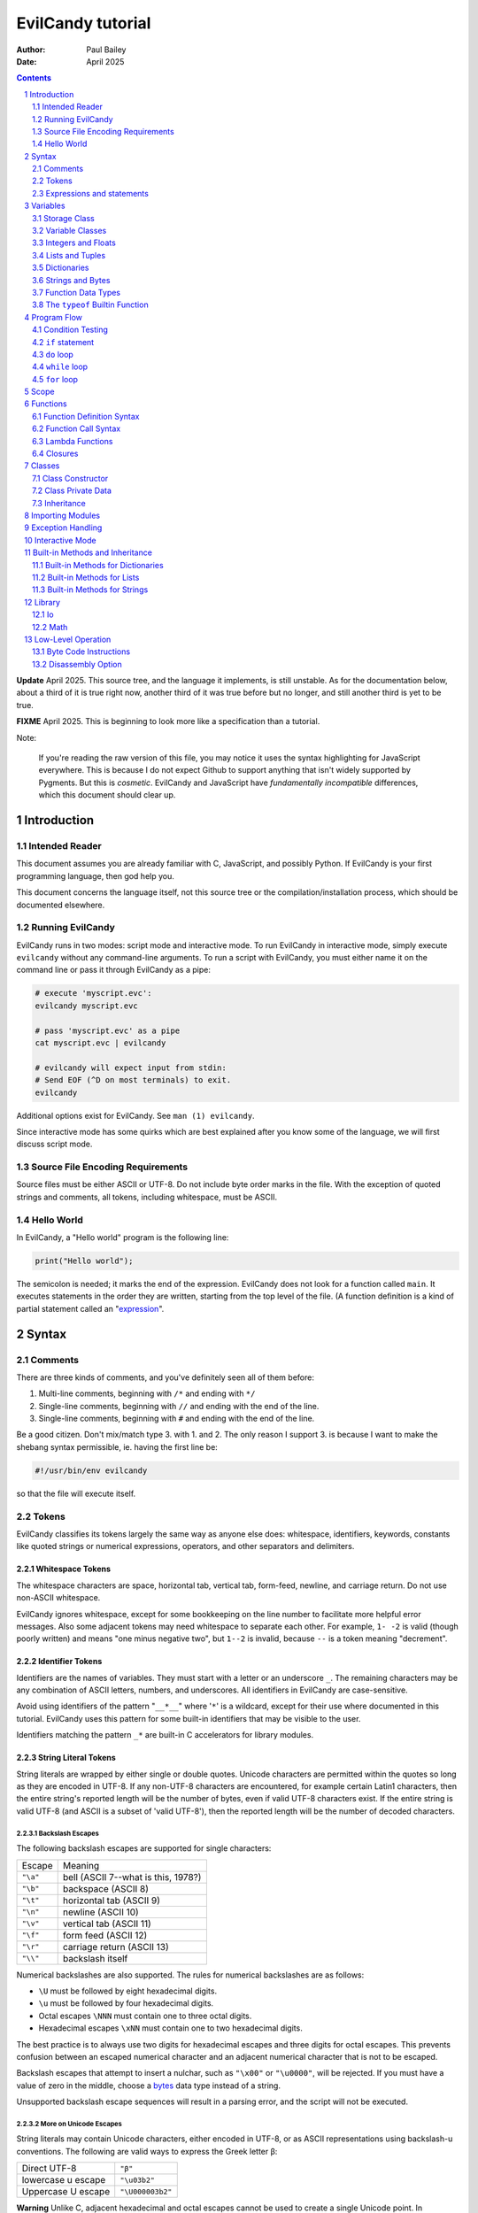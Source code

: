 ==================
EvilCandy tutorial
==================

:Author: Paul Bailey
:Date: April 2025

.. sectnum::

.. contents::
   :depth: 2

**Update** April 2025.  This source tree, and the language it implements,
is still unstable.  As for the documentation below, about a third of it
is true right now, another third of it was true before but no longer, and
still another third is yet to be true.

**FIXME** April 2025.  This is beginning to look more like a specification
than a tutorial.

Note:

        If you're reading the raw version of this file, you may notice
        it uses the syntax highlighting for JavaScript everywhere.
        This is because I do not expect Github to support anything that
        isn't widely supported by Pygments.  But this is *cosmetic*.
        EvilCandy and JavaScript have *fundamentally incompatible*
        differences, which this document should clear up.

Introduction
============

Intended Reader
---------------

This document assumes you are already familiar with C, JavaScript,
and possibly Python.  If EvilCandy is your first programming language,
then god help you.

This document concerns the language itself, not this source tree
or the compilation/installation process, which should be documented
elsewhere.

Running EvilCandy
-----------------

EvilCandy runs in two modes: script mode and interactive mode.
To run EvilCandy in interactive mode, simply execute ``evilcandy``
without any command-line arguments.  To run a script with EvilCandy,
you must either name it on the command line or pass it through
EvilCandy as a pipe:

.. code::

        # execute 'myscript.evc':
        evilcandy myscript.evc

        # pass 'myscript.evc' as a pipe
        cat myscript.evc | evilcandy

        # evilcandy will expect input from stdin:
        # Send EOF (^D on most terminals) to exit.
        evilcandy

Additional options exist for EvilCandy.  See ``man (1) evilcandy``.

Since interactive mode has some quirks which are best explained after
you know some of the language, we will first discuss script mode.

Source File Encoding Requirements
---------------------------------

Source files must be either ASCII or UTF-8.  Do not include byte order
marks in the file.  With the exception of quoted strings and comments,
all tokens, including whitespace, must be ASCII.

Hello World
-----------

In EvilCandy, a "Hello world" program is the following line:

.. code-block:: js

        print("Hello world");

The semicolon is needed; it marks the end of the expression.
EvilCandy does not look for a function called ``main``.
It executes statements in the order they are written,
starting from the top level of the file.  (A function definition
is a kind of partial statement called an
"`expression <Expressions and statements_>`_".

Syntax
======

Comments
--------

There are three kinds of comments, and you've definitely seen all of
them before:

1. Multi-line comments, beginning with ``/*`` and ending with ``*/``
2. Single-line comments, beginning with ``//`` and ending with the
   end of the line.
3. Single-line comments, beginning with ``#`` and ending with the
   end of the line.

Be a good citizen.  Don't mix/match type 3. with 1. and 2.  The only
reason I support 3. is because I want to make the shebang syntax
permissible, ie. having the first line be:

.. code-block:: bash

        #!/usr/bin/env evilcandy

so that the file will execute itself.

Tokens
------

EvilCandy classifies its tokens largely the same way as anyone else does:
whitespace, identifiers, keywords, constants like quoted strings or
numerical expressions, operators, and other separators and delimiters.

Whitespace Tokens
~~~~~~~~~~~~~~~~~

The whitespace characters are space, horizontal tab, vertical tab,
form-feed, newline, and carriage return.  Do not use non-ASCII whitespace.

EvilCandy ignores whitespace, except for some bookkeeping on the line
number to facilitate more helpful error messages.  Also some adjacent
tokens may need whitespace to separate each other.  For example, ``1- -2``
is valid (though poorly written) and means "one minus negative two",
but ``1--2`` is invalid, because ``--`` is a token meaning "decrement".

Identifier Tokens
~~~~~~~~~~~~~~~~~

Identifiers are the names of variables.  They must start with a letter
or an underscore ``_``.
The remaining characters may be any combination of ASCII letters, numbers,
and underscores.
All identifiers in EvilCandy are case-sensitive.

Avoid using identifiers of the pattern "``__*__``" where '``*``' is a
wildcard, except for their use where documented in this tutorial.
EvilCandy uses this pattern for some built-in identifiers that may be
visible to the user.

Identifiers matching the pattern ``_*`` are built-in C accelerators for
library modules.

String Literal Tokens
~~~~~~~~~~~~~~~~~~~~~

String literals are wrapped by either single or double quotes.
Unicode characters are permitted within the quotes so long as they
are encoded in UTF-8.  If any non-UTF-8 characters are encountered,
for example certain Latin1 characters, then the entire string's
reported length will be the number of bytes, even if valid UTF-8
characters exist.  If the entire string is valid UTF-8 (and ASCII
is a subset of 'valid UTF-8'), then the reported length will be the
number of decoded characters.

Backslash Escapes
`````````````````

The following backslash escapes are supported for single characters:

================ =====================================
Escape           Meaning
---------------- -------------------------------------
``"\a"``         bell (ASCII 7--what is this, 1978?)
``"\b"``         backspace (ASCII 8)
``"\t"``         horizontal tab (ASCII 9)
``"\n"``         newline (ASCII 10)
``"\v"``         vertical tab (ASCII 11)
``"\f"``         form feed (ASCII 12)
``"\r"``         carriage return (ASCII 13)
``"\\"``         backslash itself
================ =====================================

Numerical backslashes are also supported.  The rules for numerical
backslashes are as follows:

* ``\U`` must be followed by eight hexadecimal digits.
* ``\u`` must be followed by four hexadecimal digits.
* Octal escapes ``\NNN`` must contain one to three octal digits.
* Hexadecimal escapes ``\xNN`` must contain one to two hexadecimal digits.

The best practice is to always use two digits for hexadecimal escapes
and three digits for octal escapes.  This prevents confusion between
an escaped numerical character and an adjacent numerical character that
is not to be escaped.

Backslash escapes that attempt to insert a nulchar, such as ``"\x00"`` or
``"\u0000"``, will be rejected.  If you must have a value of zero in the
middle, choose a `bytes <Bytes Literals_>`_ data type instead of a string.

Unsupported backslash escape sequences will result in a parsing error,
and the script will not be executed.

More on Unicode Escapes
```````````````````````

String literals may contain Unicode characters, either encoded in
UTF-8, or as ASCII representations using backslash-u conventions.
The following are valid ways to express the Greek letter β:

================== ================
Direct UTF-8       ``"β"``
lowercase u escape ``"\u03b2"``
Uppercase U escape ``"\U000003b2"``
================== ================

**Warning** Unlike C, adjacent hexadecimal and octal escapes cannot be
used to create a single Unicode point. In ``"\xCE\xB2"`` or
``"\316\262"``, are equivalent to ``\u03b2``, but in EvilCandy
they are equivalent to ``\u00ce\u00b2``.

For the ``u`` and ``U`` escape, EvilCandy will encode the character as
UTF-8 internally.  Unicode values between U+0001 and U+10FFFF are
supported, except for invalid surrogate pairs from U+D800 to U+DFFF.

Quotation Escapes
`````````````````

If the string literal must contain the same quotation mark as the one
wrapping it, you may either backslash-escape it, or use the alternative
quote.  The following two lines will be interpreted exactly the same way:

.. code-block:: js

        "This is a \"string\""
        'This is a "string"'

String Literal Concatenation
````````````````````````````

Strings must begin and end on the same line.
If a string must wrap for the sake of readability,
write two string literals adjacent to each other.
The parser will interpret this as a single string token.
The following two examples are syntactically identical:

.. code-block:: javascript

        let s = "First line\n"  // first part of token
                "Second line";  // second part of token

.. code-block:: javascript

        let s = "First line\nSecond line";

Note:

        In EvilCandy's current implementation, this kind of concatenation
        is quicker than using the ``+`` operator, because it occurs while
        tokenizing the input.  The ``+`` operation, on the other hand,
        occurs at execution time, even when the l-value and r-value are
        expressed as literals.  This may change in the future.

Bytes Literals
~~~~~~~~~~~~~~

Bytes literals express the bytes data type (see `Strings and Bytes`_
below).  This is used for storing binary data in a octet sequence
whose values are within the range of 0 to 255.  Unlike with string
literals, bytes literals may contain a value of zero within.

Bytes literals are expressed with a letter ``b`` before the quotes.
As with string literals, they may be either single or double quotes.
Unlike strings, bytes literals must all be ASCII text.  To express
non-ASCII or unprintable values, use backslash escapes.  Do not
use Unicode escape sequences.  An example bytes literal:

.. code::

        b'a\xff\033\000b'

This expresses a byte array whose elements are, in order 97
(ASCII ``'a'``), 255 (``ff`` hex), 27 (``033`` octal), 0,
and 98 (ASCII ``'b'``).

Numerical Tokens
~~~~~~~~~~~~~~~~

EvilCandy interprets three kinds of numbers--integer, float, and complex.
See `Integers and Floats`_ how these are stored internally.

Literal expressions of these numbers follow the convention used by C,
except that you must not use numerical suffixes for integers or floats
Write ``12``, not ``12ul``; write ``12.0``, not ``12f``.  For complex
numbers, use only ``j`` or ``J`` as a numerical suffix for the imaginary
portion.  Do not use ``I``.  (Pretend like you're an engineer instead of
a computer scientist.)

The following table demonstrates various ways to express the number 12:

=========== ===========================
**integer expressions**
---------------------------------------
Decimal     ``12``
Hexadecimal ``0xC``
Octal       ``014`` [#]_
Binary      ``0b1100``
----------- ---------------------------
**float expressions**
---------------------------------------
Decimal     ``12.``, ``12.000``, *etc.*
Exponential ``12e1``, ``1.2e2``, *etc.*
----------- ---------------------------
**complex expressions**
---------------------------------------
Decimal     ``12 + 0j`` [#]_
Exponential ``12e1 + 0j``
=========== ===========================

Specific rules of numerical interpretation:
 * A prefix of '0x' or '0X' indicates a number in base 16 (hexadecimal),
   and it will be interpreted as an integer.
 * A prefix of '0b' or '0B' indicates a number in base 2 (binary),
   and it will be interpreted as an integer.
 * A number that has a period or an 'E' or 'e' at a position appropriate
   for an exponent indicates a base 10 float.
 * A number with an upper or lower-case ``j`` will be interpreted as an
   imaginary component of a complex number, whose value will be
   interpreted as a base 10 float [#]_.
 * A number beginning with a '0' otherwise indicates a base 8 (octal)
   number, and it will be interpreted as an integer.
 * The remaining valid numerical representations--those beginning with
   '1' through '9' and continuing with '0' through '9'--indicate a base 10
   (decimal) number, and they will be interpreted as an integer.

Note:

.. [#]
        The Python-style ``0o`` prefix for an octal number is not
        supported in this version.  It may be added in the future.

.. [#]
        There is no need to use decimals to "force" a complex number's
        components to be stored as floating-point values.  The 'j' suffix
        does that sufficiently enough

.. [#]
        Currently, there is no literal expression for a full real/complex
        value pair in a complex number.  An expression like ``1 + 1j``
        will actually be interpreted as two numbers: the integer 1 and
        the complex number (0 + 1j).  The addition will take place during
        runtime to convert the expression into a single complex number.
        Syntactically this is all the same thing, but speed improvements
        can be made in the future.

Keyword Tokens
~~~~~~~~~~~~~~

The following keywords are reserved for EvilCandy:

**Table 1**

============ ============ =============
Reserved Keywords
=======================================
``break``    ``continue`` ``catch``
``do``       ``else``     ``let``
``false``    ``finally``  ``for``
``function`` ``global``   ``has``
``if``       ``null``     ``return``
``this``     ``throw``    ``true``
``try``      ``while``
============ ============ =============

All keywords in EvilCandy are case-sensitive.  None are "soft"; you
cannot, for example, declare a variable named ``function``.  (Built-in
functions might be thought of as "soft keywords", however, since they
exist as global variables; local variables take precedence over global
variables.)

Operators
~~~~~~~~~

Besides *relational operators*, which will be discussed in `Program Flow`_,
EvilCandy uses the following operators:

**Table 2.**

+---------+-------------------------+
| Operator| Operation               |
+=========+=========================+
| *Binary Operators* A OPERATOR B   |
+---------+-------------------------+
| ``+``   | add, concatenation [#]_ |
+---------+-------------------------+
| ``-``   | subtract                |
+---------+-------------------------+
| ``*``   | multiply                |
+---------+-------------------------+
| ``/``   | divide                  |
+---------+-------------------------+
| ``%``   | modulo (remainder)      |
+---------+-------------------------+
| ``**``  | exponentiation          |
+---------+-------------------------+
| ``&&``  | logical AND             |
+---------+-------------------------+
| ``||``  | logical OR              |
+---------+-------------------------+
| ``&``   | bitwise AND [#]_        |
+---------+-------------------------+
| ``|``   | bitwise OR              |
+---------+-------------------------+
| ``<<``  | bitwise left shift      |
+---------+-------------------------+
| ``>>``  | bitwise right shift     |
+---------+-------------------------+
| ``^``   | bitwise XOR             |
+---------+-------------------------+
| *Unary Operators* (before operand)|
+---------+-------------------------+
| ``!``   | logical NOT             |
+---------+-------------------------+
| ``~``   | bitwise NOT             |
+---------+-------------------------+
| ``-``   | negate (multiply by -1) |
+---------+-------------------------+
| *Unary Operators* (after operand) |
+---------+-------------------------+
| ``++``  | Increment by one [#]_   |
+---------+-------------------------+
| ``--``  | Decrement by one        |
+---------+-------------------------+
| *Ternary Operators* [#]_          |
+---------+-------------------------+
| ``?``   |                         |
+---------+-------------------------+
| ``:``   |                         |
+---------+-------------------------+
| *Assignment Operators*            |
+---------+-------------------------+
| ``=``   | res = rval              |
+---------+-------------------------+
| ``+=``  | res = lval ``+`` rval   |
+---------+-------------------------+
| ``-=``  | res = lval ``-`` rval   |
+---------+-------------------------+
| ``*=``  | res = lval ``*`` rval   |
+---------+-------------------------+
| ``/=``  | res = lval ``/`` rval   |
+---------+-------------------------+
| ``%=``  | res = lval ``%`` rval   |
+---------+-------------------------+
| ``&=``  | res = lval ``&`` rval   |
+---------+-------------------------+
| ``|=``  | res = lval ``|`` rval   |
+---------+-------------------------+
| ``<<=`` | res = lval ``<<`` rval  |
+---------+-------------------------+
| ``>>=`` | res = lval ``>>`` rval  |
+---------+-------------------------+
| ``^=``  | res = lval ``^`` rval   |
+---------+-------------------------+

.. [#] For string and bytes data types, the plus operator concatenates
       the two strings.

.. [#] Except for the modulo operator, bitwise operators are valid when
       operating on integers, but not on floats.

.. [#] The "pre-" and "post-" of preincrement and postincrement are
       undefined for EvilCandy.  Currently increment and decrement
       operations must be their own expressions.

.. [#] The C-like ternary ``y ? a : b`` will evaluate to ``a`` if ``y``
       is true and ``b`` if ``y`` is false.  Currently, however, both
       ``a`` and ``b`` will be evaluated, so do not use this if there
       are side effects.

Expressions and statements
--------------------------

An *expression* is anything that can evaluated and assigned to a single
variable, such as ``1``, ``(1+x)/2``, ``my_function_result()``, and so on.

A *statement* may contain expressions.  Statements take two forms:

:single-line:   *stmt* ``;``
:block:         ``{`` *stmt* ``;`` *stmt* ``;`` ... ``}``

Blocks may be nested, thus each *stmt* above may be a block instead
of a single-line statement, in which case the semicolon is not required.
Braces can also be used to prevent `namespace clutter <Scope_>`_ when temporary
variables are needed.

Valid statements are:

Declaration
     ``let`` | ``global`` *identifier* [``=`` *expr*]
Assignment
     *identifier* | *expr* ``=`` *expr*
Expression [#]_
     *expr*
Program flow
     ``if (`` *expr* ``)`` *stmt* [``else`` *stmt*]
Program flow
     ``while (`` *expr* ``)`` *stmt*
Program flow
     ``do`` *stmt* ``while (`` *expr* ``)``
Program flow
     ``for (`` *stmt* ... ``)`` *stmt* [``else`` *stmt*]
Return
     ``return`` [*expr*]
Break
     ``break``
Continue
     ``continue``
Throw Exception
     ``throw`` *expr*
Handle Exception
     ``try`` *stmt*
     ``catch (`` *identifier* ``)`` *stmt*
     [``finally`` *stmt*]
Nothing
     *nothing* [#]_

.. === ======================== ===================================================
.. 1.  Declaration              ``let`` | ``global`` *identifier* [``=`` *expr*]
.. 2.  Assignment               *identifier* ``=`` *expr*
.. 3.  Expression [#]_          *expr*
.. 4.  Program flow             ``if (`` *expr* ``)`` *stmt* [``else`` *stmt*]
.. 5.  Program flow             ``while (`` *expr* ``)`` *stmt*
.. 6.  Program flow             ``do`` *stmt* ``while (`` *expr* ``)``
.. 7.  Program flow             ``for (`` *stmt* ... ``)`` *stmt* [``else`` *stmt*]
.. 8.  Return                   ``return`` [*expr*]
.. 9.  Break                    ``break``
.. 10. Continue                 ``continue``
.. 11. Throw Exception          ``throw`` *expr*
.. 12. Handle Exception         ``try`` *stmt*
..                              ``catch (`` *identifier* ``)`` *stmt*
..                              [``finally`` *stmt*]
.. 13. Nothing [#]_
.. === ======================== ===================================================

.. [#] *expr* has limitations when starting a statement, see below.

.. [#] ie. a line that's just a semicolon ``;`` or a block that's just ``{}``.

Expressions
~~~~~~~~~~~

Above, *expr* means "thing that can be evaluated and stored in a
single variable". Some examples:

* Combination of literals and identifiers:

.. code-block:: js

        (1 + 2) / x

* Function definition:

.. code-block:: js

        function() {
                do_something();
        }

* List definition:

.. code-block:: js

        [ "this", "is", "a", "list" ]

* Dictionary definition:

.. code-block:: js

        { 'a': 1, 'b': 2 }

With the single exception of a function call, expressions may not
have side effects.  A statement like ``item = arr[i++];`` is **not**
permitted.  Instead you must put the increment operation on a separate
line, like:

.. code-block:: js

        item = arr[i];
        i++;

The full statement ``i++;`` permitted because it is not regarded as an
expression. Intead, it's regarded as a convenient abbreviation for the
assignment statement: ``i = i + 1``.

Some expressions are not permitted at the beginning of a statement.
A dictionary literal will be interpreted as the start of a block statement
(and will very shortly result in a syntax error).  Expressions beginning
with an *identifier* may not start a statement unless they are function
calls.  Otherwise EvilCandy will assume they are assignments (``x = y;``)
or empty expressions (``x;``), and throw a SyntaxError if the statement
does not match these patterns.  Outside of interactive mode, it makes
little sense anyway to make a statement with only an expression, unless
it has side effects (such as function calls).

But, for the sake of interactive mode, you can work around this by
wrapping the expression in parentheses.  So while this won't work:

.. code-block:: js

        // will cause a SyntaxError
        x + 1;

this will:

.. code-block:: js

        // will work
        (x + 1);

When parentheses surround only one expression this way, it will not
evaluate to a tuple.  It also has the benefit of making clear that the
statement is an expression.  Although EvilCandy will allow a statement
like:

.. code-block:: js

        // bad style  :(
        function(arg) {
                do_something();
        }(my_arg);

the better way to express it is

.. code-block:: js

        // better style :)
        (function(arg) {
                do_something();
        })(my_arg);

In the former case, it is not as obvious that the anonymous function
is being invoked as an IIFE.

let and global statements
~~~~~~~~~~~~~~~~~~~~~~~~~

``let`` and ``global`` are used for declaring primary variables, but not
their elements.  In an expression like ``big.giant['mess'].of().stuff``,
the first element, ``big``, is the primary variable, ``giant`` is an
element belonging to ``big``, and the rest are descendents.  ``let`` and
``global`` are only used for ``big`` in this case.

You may state:

.. code-block:: js

        let x = a;      // permissible

but not:

.. code-block:: js

        let x.y = a;    // not permissible

Variables
=========

Storage Class
-------------

Abstracting away how it's truly implemented, there are three storage
classes for variables:

1. *automatic* variables, those stored in what can be thought of as
   a stack.  These are destroyed by garbage collection as soon as
   program flow leaves scope.
2. *closures*, which are created dynamically during the instantiation of
   a new function handle.  These will be explained in greater depth later
   on.
3. *global* variables, which are a part of the global symbol table, and
   are available to all functions, even outside of a script's execution
   (if, say, a script is loaded by another).

Declaring variables
~~~~~~~~~~~~~~~~~~~

The JavaScript ``var`` keyword does not exist in EvilCandy.

Global and automatic variables have a very simple declaration syntax:

* All automatic variables must be declared with the ``let`` keyword:

  .. code-block:: js

          let x;  // or "let x = some_expression;"

* All global variables must be declared with the ``global`` keyword:

  .. code-block:: js

          global x; // or "global x = some_expression;"

This is true *no matter where you are in the program flow*.  This is
important for a couple of reasons.  First, you do not want to declare
a global variable inside of a function or program flow statement
which may execute more than once, or you will get an error.  Second,
functions cannot access automatic variables at the file scope after
the functions' instantiations.

This merits special attention, because it is fundamentally different
from both JavaScript and Python.  **File-scope automatic variables
are not "global" to the functions within that file**.  Instead they
become Closures_, just as a parent function's local variables become
closures to a nested function.  Given the following code:

.. code-block:: js

        global a = 10;
        let b = 10;
        let myfunc = function() {
                a++;
                b++;
        };
        myfunc();
        myfunc();
        print('a:', a)
        print('b:', b));

The output will be:

.. code::

        a: 12
        b: 10

This is because ``b`` inside of ``myfunc`` is a *closure*, a variable
which was instantiated with a value of 10 when ``myfunc`` was created.
Any manipulation of ``b``, reading or writing, done by ``myfunc`` upon
later calls to it will be with the closure, not the outer variable.
*Full* access to automatic variables is only available to code at the
same function scope, where a script is thought of as a function itself.
(There's an additional block-level scope for program flow, but that does
not create closures from variables in the same function; this is
discussed in Scope_ below).

If a script needs its nested functions to access several script-level
variables normally, it can instead create a single file-scope dictionary,
for example ``let locals = { /*...*/ }``.  This works because dictionaries
are mutable objects (see `Dictionaries`_ below).  It has the added benefit
of clarity.  If you see ``locals.x`` instead of just ``x``, it's clearer
what's being manipulated.

If a script at any level tries to access a variable that has not yet been
declared, the global-variables will be searched, even if no ``global``
declaration has been made.  (Implementation-wise, global variables are
entries in a dictionary.)  This is because the parser cannot tell if a
symbol is expected to have been added by an imported script or not.  So
if the symbol truly does not exist, it will be a runtime error instead of
a load-time error.  To catch these mistakes sooner, at parsing time,
instead of later, global variables are generally to be avoided.  See
`Importing Modules`_ below how a source-tree of EvilCandy scripts can be
run from the top level without having to add global variables.

Implementation note:

   Automatic variables are not, in the low-level implementation,
   accessed by name.  Rather, they are accessed as offsets from a frame
   pointer, cooked into the pseudo-assembly instructions at parsing time.
   It means that automatic variables are technically much faster than
   global variables.  This speed advantage is mostly only useful with
   algorithmically intense pure functions which need to repeatedly
   manipulate local variables.

   On the other hand, most other kinds of data accesses will be to a
   variable's dictionary attributes, which has approximately the same
   speed as accessing global variables.  So the real reason to avoid
   unnecessary global variables at the file scope is not speed; it's
   just to prevent namespace clutter.

:TODO: niche topic, move these elsewhere

There are two instances where global variables can be quite useful:

1. Prevent cyclic importing of the same script.  When EvilCandy detects
   runaway recursion, it will not raise an exception.  Instead it will
   print a fatal-error message and abort.  This is a problem for complex
   projects where a top-level script may have to import an entire
   hierarchy of subordinate scripts.  Global variables can work around
   this roughly the way preprocessor macros can prevent C headers from
   recursively including themselves:

   .. code::

        $ cat definitions.evc   # some import named 'definitions.evc'

        if (!exists('MYPROJECT_DEFINITIONS_EVC')) {
                global MYPROJECT_DEFINITIONS_EVC;

                // The rest of the script here
        }
        // script returns 'null' by default

2. A work-around for an interactive-mode quirk, where the stack is
   cleared for every top-level statement.  This is considered a design
   flaw, so it may get fixed in a later versions of EvilCandy.

   .. code::

        $ ./evilcandy

        let a = 1;
        print(a);
        [EvilCandy] NameError Symbol a not found

        # need a to be global
        global a = 1;
        print(a);
        1

        # alternatively, wrap it all in a function or a block.
        {
                let a = 1;
                print(a);
        }
        1

Variable Classes
----------------

Besides storage class, variables also have their own properties,
attributes, behavior, etc., usually called "class", but which
I'll usually call "type" (a consequence of writing too much C).

The default class of variable is ``null``, whose type is "empty".
When declaring a variable without an initializer, it is set to this.
The table below lists the other main types.  More exist, but these
are the ones that can be initialized with a literal expression
or sequence of literal expressions.  Others require at least a
built-in function to create.

**Table 4**

========== ========================== =========
Type       Declaration Example        Mutable?
========== ========================== =========
integer    ``let x = 0;``             no
float      ``let x = 0.;``            no
list       ``lex x = [];``            yes
dictionary ``let x = {};``            yes
tuple      ``let x = ();`` [#]_       no
string     ``let x = "";``            no
bytes      ``let x = b"";``           no
function   ``let x = function() {;}`` no
========== ========================== =========

.. [#]
        When expressing a tuple literally, it may have two or more
        elements, or none.  Parentheses wrapped around exactly one
        element will cause the expression to evaluate to that element
        rather than a tuple.

*Mutable* and *immutable* are terms I am borrowing from Python.
I would prefer to use "pass-by-reference" or "pass-by-value",
but that would confuse anyone trying to develop the interpreter's C code,
since under the hood *everything* is pass-by-reference.
But at the script level, there are no
"pointers" in EvilCandy; there are only the *names* of variables (another
term I'm borrowing from Python).  When modifying an "immutable" variable
like an integer named, say, "x", it means that "x" will no longer point
at the old variable and will instead point at the new variable.

"Mutable" variables, on the other hand, are murkier.  A list could undergo
an operation that modifies itself, and thus all *names* pointing at it
will simultaneously have a variable that was modified under their feet.
But any assignment to a *name* will still replace the old handle with
the new one (unless, by chance, the *name* is merely getting assigned to
the same variable it is pointing at).

Since I can't think of a less confusing way to put it, I will
just demonstrate in code by example.

Immutable example (strings, integers, floats, bytes):

.. code-block:: js

        let a = 'hello';
        let b = a;
        b += ' world';  // will not affect a
        print(a);
        print(b);

The output will be:

.. code::

        hello
        hello world

Mutable example (dictionaries, lists):

.. code-block:: js

        let a = [0, 1, 2];
        let b = a;
        b[0] = 'not zero';  // will affect a too
        print(a);
        print(b);

The output will be:

.. code::

        ['not zero', 1, 2];
        ['not zero', 1, 2];

This mutability of lists and dictionaries is preferable in many cases
(for example, when multiple methods of the same instance need to
manipulate the same private data, a mutable closure is essential).
But there are ways to make shallow copies.

.. code-block:: js

        let d1 = { 'a': 1, 'b': 2 };
        let a1 = [ 'a', 'b', 'c' ];

        // use .copy() for dictionary or just slicing for list
        // to get a shallow copy of a1 and d1
        let d2 = d1.copy();
        let a2 = a1[:];

        // these will not affect d1 or a1
        d2.a = 'not 1';
        a2[0] = 'z';

All *names* in EvilCandy are dynamically typed.  That is, if you declare
``x`` to be an integer and later assign the value ``"some string"`` to
it, then it will now become a string.  This does not require you to
re-declare the variable; doing so will result in an error if it is in
scope.

Integers and Floats
-------------------

All integers are stored as *signed* 64-bit values.
The highest positive integer that can be processed by EvilCandy
is 9223372036854775807.  The lowest negative integer that can
be processed by EvilCandy is -9223372036854775808.

All floats are stored as IEEE-754 double-precision floating point
numbers.  The largest-magnitude finite value of a float in EvilCandy
is positive or negative 1.7976931348623157e+308.  The
smallest-magnitude non-zero value is 2.2250738585072014e-308.

The literal expression of integers and floats are discussed
in `Numerical Tokens`_.

When both integers and floats are used in calculations, the
result will always be float.

.. code::

        print(2 / 3);
        0
        print(2.0 / 3);
        0.66666666666666663

Lists and Tuples
----------------

Lists are rudimentary forms of numerical arrays.  These are not
efficient at managing large amounts of data.
Use bytes for that.  (There is also a "floats" data type in
development for manipulation of large arrays of numbers,
such as for DSP or statistics.)

Once created, lists may not be indexed outside of their bounds.
Lists have a built-in method ``.append`` that may be used to
grow the list.

Set an existing member of a list using the square-bracket notation:

.. code-block:: js

        x[3] = 2;

De-reference lists with the same kind of notation:

.. code-block:: js

        y = x[3];

In the above example, ``3`` may be a variable or more complex expression,
but it **must** evaluate to an integer.  It may not be floating point or
string.

Slices are also permitted, however the value will be another list, even
if the resulting size is one:

.. code-block:: js

        let x = [1, 2, 3];
        print(x[1]);
        print(x[1:2]);

will produce an output of:

.. code::

        2
        [2]

Declare a list containing multiple entries with commas between them,
like so:

.. code-block:: js

        let x = [1, 4, 2];

Do **not** place a comma after the last variable.

:TODO: Too strict? Neither Python nor JavaScript enforces this.

Lists are mutable.  In the example:

.. code-block:: js

        let x = [1, 3, 4];
        let y = x;
        y[0] = 0;

The last line will change the contents of ``x`` as well as ``y``.
However, slices create new lists, so if you prefer that ``y`` receive
a shallow copy of ``x``, you can do the following:

.. code-block:: js

        let x = [1, 2, 4];
        let y = x[:];
        y[0] = 0;

Setting ``y[0]`` in this way will not affect ``x``.

Tuples are the same as lists in every way but three:

1. Tuples expressions use parentheses instead of square brackets.
2. Tuples are immutable, while lists are not.
3. Tuples cannot be expressed literally with a single value, or the
   expression will be the value contained, not a tuple.  ``(1)``
   will evaluate to the integer 1, not a tuple containing 1 [#]_

.. [#]  I'm working on a built-in function that can create a tuple
        of any size.

Dictionaries
------------

A dictionary is referred to as an "object" in JavaScript.  There are
good reasons to keep that terminology, since EvilCandy's
JavaScript-like notation for dictionaries treats its members like class
attributes.  This is the data class for building up user-defined object
classes.  However, I chose the Python terminology, because calling one
object an "object" to distinguish it from other objects is just plain
confusing.

A dictionary is an associative array--an array where you may de-reference
it by enumeration instead of by index number.

Dictionary Literals
~~~~~~~~~~~~~~~~~~~

A dictionary may be declared in an initializer using syntax of the form::

        {
                KEY_1: VALUE_1,
                KEY_2: VALUE_2,
                ...
                KEY_n: VALUE_n
        }

as in the example:

.. code-block:: js

        let x = {
                thing: 1,
                foo: function () { bar(); }
        };

Note the lack of a comma between the last attribute and the closing
brace.  Unlike with most JavaScript interpreters, this is strictly
enforced with EvilCandy.

A **key** may be either an identifier token or quoted text.  This could be
useful if you want keys that have non-ASCII characters or characters
that violate the rules of identifier tokens [#]_:

.. code-block:: js

        let mydict = {
                pi:  3.14159,
                '✓': 'checkmark'
        };

Take care to be consistent how Unicode combinations are entered,
or you may unwittingly use the wrong key later when trying to
retrieve the value.
An explanation of the normalization issue can be found at Unicode's
website `here <https://unicode.org/reports/tr15/>`_.)
Currently EvilCandy does not perform NFKC normalization on Unicode
characters.
Bytes expressions are not allowed for dictionary keys.

.. [#]
        Currently keys may not be bytes objects, but that may change
        in the future.

A **value** may be any data type the user has access to.  Since these
could be functions, dictionaries are useful for object-oriented
programming (see Classes_ below).

While expressing dictionary literals, its values and keys need
not be literals; they may be computed in runtime instead.  However,
the computed keys must be in square brackets, and they must evaluate
to a string data type:

.. code-block:: js

        let key = 'a';
        let value = 1;

        let dict1 = { key: value };
        let dict2 = { [key]: value };

        print('dict1: ', dict1);
        print('dict2: ', dict2);

will output

.. code-block::

        dict1: {'key': 1}
        dict2: {'a': 1}

Note:

        Although this makes it possible to runtime-generate keys, for
        example you could express an entry as ``[k1+k2]: val``, this may
        adversely affect performance, due to the increased frequency of
        newly-created strings being used for dictionary lookups.  Since
        strings are immutable, their hash is calculated at most one time
        during their lifetime; this greatly speeds up future lookups.


Adding Dictionary Attributes
~~~~~~~~~~~~~~~~~~~~~~~~~~~~

A dictionary may be assigned an empty associative array (``{}``),
and have its attributes added later.  Unlike with lists, you do not
need a special "append" callback:

.. code-block:: js

        let x = {};

        // 'thing' does not exist yet; this will create it
        x['thing'] = 1;

        // 'thing' uses valid identifier syntax, so you may also use dot notation.
        x.thing = 2;

The associative-array notation requires the attribute key to be written
as either a quoted string (``'thing'`` in the example above),
or as a variable which evaluates to a string, like so:

.. code-block:: js

        let key = 'thing';
        x[key] = 1;

Either way, if the key's characters adhere to the rules of an identifier
token, it may still be de-referenced using dot notation.

.. code-block:: js

        x['thing'] = 1;
        // this works because 'thing' is a valid identifier name
        let y = x.thing;

Getting Dictionary Attributes
~~~~~~~~~~~~~~~~~~~~~~~~~~~~~

A dictionary may be de-referenced using the same kind of notation
used for setting attributes: dot notation and associative-array
notation.

.. code-block:: js

        let a = x.thing;
        let b = x["thing"];

Unlike with setting a dictionary's entries, you may not read
an entry unless it already exists.

.. code-block:: js

        let a = { 'a': 1 };
        let x = a.a;    // vailid
        let y = a.b;    // invalid! You will receive an error.

To be sure a dictionary has an entry before accessing it,
use the ``has`` keyword.

.. code-block:: js

        let y;
        if (a has 'b') {
                y = a.b;
        } else {
                // do some error handling
                ;
        }

But as noted `elsewhere <has_keyword_>`_, there are more efficient ways to
do this than using ``has``.

Dictionary Insertion Order
~~~~~~~~~~~~~~~~~~~~~~~~~~

Dictionary insertion order is not preserved, nor may its contents be
accessed with numerical subscripts.  When iterating over the members
of a dictionary, however, the iteration will be in alphabetical order
of its keys.

Dictionary Union Operator
~~~~~~~~~~~~~~~~~~~~~~~~~

The pipe character ``|`` acts as a union operator when its left and
right values are both dictionaries.  In the case of

.. code:: js

        c = a | b;

``c`` will be set to a dictionary that has all of ``a``'s contents as
well as ``b``.  If there are any matching keys between the two, the
right-hand side will take precedence.  `Inheritance`_ might look like:

.. code:: js

        let new_obj = base_1() | base_2() | {
                /* ...new or overriding values... */
        };

where ``base_x()`` are base-class constructors which return dictionaries
for  ``new_obj`` to inherit, and the dictionary on the right contains
either additional values or overriding values which are specific for the
newly created.  This does not perform any in-place manipulation; the
dictionaries in the union loop will not be affected, except for the
result, ``new_obj`` [#]_.

This is also useful for selectively overriding default parameters (see
the ``makebox`` example in `Function Definition Syntax`_ below).

.. [#]

        As an implementation note, there is a slight speed advantage to
        an in-place operation, but it is far *too* slight to justify
        itself compared to the cleanliness and consistency of treating
        all binary operators in the same way for every type.

Strings and Bytes
-----------------

In EvilCandy a string is a sequence of text.  Internally, they are
nulchar-terminated C strings with additional metadata.  They can be
represented by string literals (see `String Literal Tokens`_ above).

Bytes are binary data arrays whose values are unsigned, in the range
0 to 255.

Strings are intended to be thought of in a more abstract sense than
bytes.  When iterated over or accessed by subscript, bytes return an
integer and strings return a single-character string.

.. code-block:: js

        let mybytes  = b'hello';
        let mystring = 'hello';
        print(mybytes[0]);
        print(mybytes[0:1]);
        print(mystring[0]);

will output:

.. code-block:: js

        104
        b'h'
        h

Bytes and strings are both immutable.  You may read a subscript but you
may not assign a subscript.

Function Data Types
-------------------

A function executes code and returns either a value or an empty variable.

In EvilCandy, **all functions are anonymous**.
The familiar JavaScript notation:

.. code-block:: js

        function foo() {...

is **not** permitted.  Instead declare a function by assigning it
to a variable:

.. code-block:: js

        let foo = function() {...

(More on this `later <Functions_>`_ when I get into the weeds of
IIFE's, lambdas, closures, and the like...)

The ``typeof`` Builtin Function
-------------------------------

A variable can have its type checked using the builtin ``typeof``
function.  This returns a value type string.  Depending on the
type, it will be one of the following:

**Table 5**

========== =======================
Type       ``typeof`` Return value
========== =======================
bytes      "bytes"
dictionary "dictionary"
float      "float"
function   "function"
integer    "integer"
list       "list"
null       "empty"
string     "string"
tuple      "tuple"
========== =======================

Program Flow
============

In this section, *condition* refers to a boolean truth expression.
Since program flow requires this, let's start there...

Condition Testing
-----------------

*condition* is evaluated in one of two ways:

1. Comparison between two objects

   *expr* OPERATOR *expr*

2. Comparison using the ternary operators

   *expr* ``?`` *expr* ``:`` *expr*

3. Testing a single object for truthiness:

   *expr*


Condition testing may be expanded with boolean operators
already mentioned (``&&``, ``||``, etc.).  The final result
will be either ``true`` or ``false``.

Comparison between two objects
~~~~~~~~~~~~~~~~~~~~~~~~~~~~~~

Comparisons have two expressions with a relational
operator between them.  The relational operators are:

**Table 6**

======== ========================
Operator Meaning
======== ========================
==       Equals
!=       Not equal to
<=       Less than or equal to
>=       Greater than or equal to
<        Less than
>        Greater than
``has``  Contains as an element
======== ========================

If the two values are an integer and a float (in either order), then
the integer's floating point conversion will be used for the comparison.
In all other occasions where the left and right values are **different
types**, the result will be a string comparison of their type names.

.. _has_keyword:

The **has** keyword is a special kind of binary operator.  The expression
``a has b`` is true if ``b`` is an element contained by ``a`` [#]_.
This keyword is for stored element only, not built-in attributes or
properties of the class.
``'abc' has 'ab'`` will be true but ``'abc' has 'rstrip'`` will be false.
This can be used to prevent exceptions before dereferencing a dictionary
in case the key is not found.

.. code-block:: js

        if (arg has 'sep')
                sep = arg.sep;
        else
                sep = my_default_sep;


However, there are far more efficient ways of doing this rather than
using ``has``.  In cases of keyword-argument unpacking, use a dictionary
union operator ``|`` to let users overrule a dictionary of defaults whose
keys are certain to exist.  In cases where a key is considered
non-optional or a missing key is considered an error, wrap the code in a
``try``/``catch`` statement, so that the slow path occurs only when a
dictionary's key is missing, and the normal path wastes no time with
checking.

Do not compare one object to ``true`` or ``false`` directly.  Instead,
use the single-object method.

.. [#]

        I would have used Python's ``in`` keyword, which is just the
        same thing but with the object and subject swapped, but that
        would encourage users to use the wrong format for ``for`` loops
        and then get frustrated with the syntax errors.

Testing a single object for truthiness
~~~~~~~~~~~~~~~~~~~~~~~~~~~~~~~~~~~~~~

Boolean expressions ``true`` and ``false`` are actually integer types.
They are aliases for 1 and 0, respectively.  They were intended for
convenient assignments and return values, not for comparisons.  The
expressions ``(null == false)`` and ``(null == true)`` *both* evaluate
to ``false``!  So instead of ``if (my_variable == true)`` you should
just use ``if (my_variable)``, which means "does this expression evaluate
to 'true'?".

The following conditions result in a variable evaluating to *true*:

:FIXME: This table is what it **should** be, I need to update code (see `to-do <./to-do.txt>`_)

**Table 7**

============ ==================================================
Type         Condition
============ ==================================================
empty (null) false always
integer      true if != 0
float        true if != 0.0
list         true if its size is greater than zero
bytes        true if its size is greater than zero
tuple        true if its size is greater than zero
dictionary   true if it has at least one entry
string       true if not the empty "" string
function     true always
============ ==================================================

``if`` statement
----------------

An ``if`` statement follows the syntax::

        if (CONDITION)
                STATEMENT

If *statement* is multi-line, it must be surrounded by braces.

If condition is true, *statement* will be executed, otherwise it will
be skipped.

``if`` ... ``else if`` ... ``else`` chain
~~~~~~~~~~~~~~~~~~~~~~~~~~~~~~~~~~~~~~~~~

The ``if`` statement may continue likewise::

        if ( CONDITION_1 )
                STATEMENT_1
        else if ( CONDITION_2 )
                STATEMENT_2
        ...
        else
                STATEMENT_N

This is analogous to the ``switch`` statement in C and JS (but which is
not supported here).

``do`` loop
-----------

The ``do`` loop takes the form::

        do
              STATEMENT
        while ( CONDITION );

*statement* is executed the first time always, but successive executions
depend on *statement*.

``while`` loop
--------------

The ``while`` loop takes the form::

        while ( CONDITION )
                STATEMENT

``for`` loop
------------

There are two kinds of ``for`` loops.

C-Style ``for`` loop
~~~~~~~~~~~~~~~~~~~~

The statement::

        for ( STATEMENT_1; CONDITION; STATEMENT_2 )
                STATEMENT_3

is equivalent to::

        STATEMENT_1
        while ( CONDITION ) {
                STATEMENT_3
                STATEMENT_2
        }

The iteration step (the *statement_2* part of the ``for`` loop header)
is one of only two cases where a single-line expression does not end in a
semicolon; the other is with EvilCandy's notation for tiny lambdas.

You may declare the iterator in *statement_1* with ``let``, e.g.:

.. code-block:: js

        for (let i=0; i < n; i++) {...

in which case ``i`` will be visible inside the loop but not outside of
it.  However, this only works if ``i`` has not been declared yet in the
outer scope, or you will get a multiple-declaration error.  (See Scope_.)

**This is highly deprecated.** It's great for a low-level language like
C, but not so great for a high-level language like EvilCandy.  Use the
method discussed below instead.

EvilCandy-Preferred ``for`` loop
~~~~~~~~~~~~~~~~~~~~~~~~~~~~~~~~

The statement::

        for ( NEEDLE, HAYSTACK )
                STATEMENT

is equivalent to Python's

.. code-block:: python

        for NEEDLE in HAYSTACK:
                STATEMENT

*needle* must be a single-token identifier, declaring a new local
variable which will only be visible within the scope of the for loop.
This is (currently) the only occasion outside of a function definition
where an automatic variable may be declared without the ``let`` statement.

*haystack* is an iterable object, and for each iteration of the loop,
*needle* will be set to a different member of *haystack*, in order.
If *haystack* is a dictionary (and therefore not sequential), then
*needle* will be set to each member of its keys rather than its values.
Since the insertion order is not preserved for dictionaries, the order of
iteration will be alphabetical instead.

In EvilCandy, a trivial example may be the following, which prints
all the keys and values in some dictionary ``mydict``:

.. code-block:: js

        for (key, mydict) {
                print('key:', key);
                print('val:' mydict[key]);
        }

If you need to iterate over a sequence of numbers, you can use the
``range()`` built-in function to create an object which will iterate for
you.  This is based on Python's range object.  As with Python, a
``range`` object is highly compact; its members are not stored in memory,
but rather they are retrieved algorithmically upon request; considering
that only three parameters (start, stop, and step) constitute all the
necessary computation, this is actually faster in EvilCandy than its C-style for loop.
The built-in ``range()`` function takes 1 to three arguments, all integers.
The prototype is:

.. code::

        // when start and step are not provided as arguments,
        // the defaults are start=0 and step=1
        range(STOP);
        range(START, STOP);
        range(START, STOP, STEP);

For those who prefer the JavaScript-like ``.foreach`` object methods,
these exist too, but they have the overhead of frame swapping, and should
not be used in algorithmically intense scenarios.

``for`` - ``else`` combination
~~~~~~~~~~~~~~~~~~~~~~~~~~~~~~

Warning! Deprecated!

        'else' will be replaced by a different keyword

        Even though I dislike keyword bloat, repurposing 'else' here is
        poorly suited to EvilCandy's JS-like notation, where someone's sloppy
        neglect of braces can give rise to misleading indentation.  Consider
        something like "for...if...else".  If braces were not used, the
        'else' is the response to 'if', no matter how it was indented.
        Even more misleading is "if...for...else".

        So I will probably replace it with 'otherwise', 'orelse', or just
        'orlse', as in 'there better be no bugs in this code, orlse...'

EvilCandy's ``for`` loop has an optional following ``else`` statement,
another imitation of Python.  In the following example (cribbed and adapted
straight from an algorithm in the python.org `documentation
<https://docs.python.org/3.12/tutorial/controlflow.html#for-statements>`_):

.. code-block:: js

        // Print prime numbers from 2 to 10
        for (let n = 2; n < 10; n++) {
                for (let x = 2; x < n; x++) {
                        if ((n % x) == 0)
                                break;
                } else {
                        print(n);
                }
        }

the ``break`` statement escapes completely from the inner ``for`` loop;
but if the loop continues to iterate until failure of the ``x < n`` test,
the statement in the ``else`` block will be executed.

Scope
=====

I have already mentioned global variables, and function- and file-scope
automatic variables.  If a statement is in its block form, ie. it is
surrounded by braces ``{`` and ``}``, or if it is inside a program flow
statement like a ``for`` loop, any automatic variables declared in that
scope will be visible only until program flow leaves that scope.  The
code in these blocks still have full access to their functions' local
variables also in scope--they have not become closures--so these new
variable declarations must still not violate the namespace.

In the following example, ``x`` is only visible inside the ``if`` statement.

.. code-block:: js

        let thing = function(a, b) {
                if (b) {
                        let x = b;
                        ...
                }

                // THIS WON'T WORK!!
                let a = x;  // x no longer exists
                ...

However, automatic variables **may** supersede global variables with the
same name.  The following code is valid:

.. code-block:: js

        // at the global level
        global a = 1;

        let thing = function(b) {
                if (b) {
                        // local a takes precedence over global a
                        let a = 2;
                        ...
                } else {
                        // local a left scope and may be re-declared
                        let a = 3;
                        ...

But the following will not work, because the second declaration of ``a``
occurs while the first declaration--an automatic variable in the same
function--is still in scope:

.. code-block:: js

        let thing = function(b) {
                let a = 1;
                if (b) {
                        // THIS WON'T WORK
                        let a = 2; // local a still in scope
                        ...

Functions
=========

Function Definition Syntax
--------------------------

Function definitions take the form::

        function(ARGS)
                STATEMENT

**Statement** should be a block statement (ie. have braces) even if it's a
single-line expression (it's just good practice), but EvilCandy does not
enforce that.  **Args** is a group of identifiers, delimited by commas,
which will be used to identify the caller's parameters.

Unlike JavaScript, EvilCandy enforces mandatory argument passing, and
will throw an ArgumentError exception if too many or too few arguments
are passed.  However, there are a couple of exceptions:

A function prototype may contain a 'starred' argument on the right:

.. code-block:: js

        let foo = function(a, b, *c) { ...

``foo`` is, in this example, a *variadic* function.  Here ``a`` and ``b``
are mandatory arguments.  ``c`` will be a list (whose size may be zero),
containing any additional arguments the caller passed beyond ``a`` and
``b``.

A function prototype may contain a 'double-starred' argument on the
right:

.. code-block:: js

        let foo = function(a, b, **kw) { ...

In this example, the caller again must explicitly pass arguments for
``a`` and ``b``, but it may also pass keyword arguments, which will then
be put into the dictionary ``kw``.  If no keywords were provided, ``kw``
will be an empty dictionary.

.. note::

        This might change, since it's more efficient to pass 'null'
        to functions if no keywords or surplus arguments were passed.

Arguments must be defined in the following order, left to right:

#. Mandatory arguments
#. Argument for variadic functions
#. Keyword arguments

As a more full example, EvilCandy's ``print`` function would have
the following prototype (except that it's actually a built-in C function):

.. code-block:: js

        global print = function(*args, **kw) { ...

Since EvilCandy will throw an exception when de-referencing a dictionary
with keys that do not exist, safely unpacking the keyword arguments can
take a couple of forms:

1. The clunky way:

   .. code-block:: js

        let makebox = function(size, height, **kw) {
                let outline = false;
                let fill    = false;
                if (kw has 'outline')
                        outline = kw.outline;
                if (kw has 'fill')
                        fill = kw.fill;
                /* ...the rest of the function... */

2. The elegant way:

   .. code-block:: js

        let makebox = function(size, height, **kw) {
                let opts = {
                        /* default opts */
                        'outline': false,
                        'fill':    false,
                } | kw;
                /*
                 * Now we *know* that opts has outline and fill, which
                 * are either the defaults or overwritten by kw.
                 */
                /* ...the rest of the function... */

Although dictionaries are mutable, the union operator ``|`` does not
actually affect the literal expression in the second example.  Instead
it assigns a third dictionary to ``opts``, letting the intermediate
"default" dictionary go out of scope by the completion of the statement.
This--compared to an in-place operator--is not as inefficient as it may
seem, and it causes fewer bugs.  Overall, it is quicker than the first
example unless there are just one or two keyword arguments.

Function Call Syntax
--------------------

Functions are called with the same order of arguments as the prototypes.
For variadic functions, however, the additional arguments are passed in the same
fashion as the mandatory arguments; you do not need to put them in a list.
Using the ``foo = function(a, b, *c)`` example above, you could call
``foo`` like this:

.. code-block:: js

        foo(arg1, arg2, arg3, arg4, arg5, arg6);

``arg1`` and ``arg2`` will map to ``a`` and ``b`` respectively, while the
remaining arguments will be put into a list (``arg3`` being at subscript
zero) which will map to ``c``.

All keyword arguments must be expressed to the right of any non-keyword
arguments, but they may themselves be in any order.  They take a
"KEY = VALUE" form. Given the ``makebox`` example above, you could call
it like this:

.. code-block:: js

        makebox(my_size, my_height, outline=true);

.. note::

        Using an asterisk in function-call syntax to unload an array
        onto the stack for argument passing is not yet supported, but
        I intend to add that in the future.

Lambda Functions
----------------

Normal function notation may be used for lambda functions, but if you
want to be cute and brief, special notation exists to make small lambdas
even smaller, most easily shown by example:

.. code-block:: js

    let multer = function(n) {
            return ``(x) x * n``;
    };

This is equivalent to:

.. code-block:: js

    let multer = function(n) {
            return function(x) { return x * n; };
    };

(Note: the out-of-scope use of ``n`` is explained in Closures_ below).

In both examples, the return value is technically a lambda function.
But for our purposes, *lambda notation* refers to the former case,
where the double back-quote tokens (``````) provide syntactic sugar
for a very small function.  The general form is::

        `` ( ARGS ) EXPR ``

where *expr* is only an evaluation, not a full statement.  It does not
end with a semicolon.  If a lambda requires a more complex statement,
you must add back in the braces and ``return`` statement...in which case
you are better off using the regular function notation; the `````` token
is hard to spot over more than one line.

Lambdas are useful in the way they create new functions, for example [#]_:

.. code-block:: js

        let multer = function(n) {
                return ``(x) x * n``;
        };

        let doubler = multer(2);
        let tripler = multer(3);

        let a = doubler(11);
        let b = tripler(11);

        print(a);
        print(b);

will print the following output::

        22
        33

In this example, ``multer`` was used to create a function that multiplies
its input by a value determined at the time of its instantiation.

.. [#]
        This example was adapted from
        `<https://www.w3schools.com/python/python_lambda.asp>`_

It should be noted that lambda notation is merely syntactic sugar designed
to remove visual clutter from the code.  It has no performance benefit over
normal function notation.

Closures
--------

In the previous section `Lambda Functions`_, the lambda function used
a variable ``n`` that was in its parent function scope.  This variable
will now persist until the return value (``doubler`` or ``tripler``
in the example) is deleted.  This is known as a *closure*.  Because
it is evaluated at the time of the function's creation, it can be
unique for each instantiation (note that ``doubler`` and ``tripler``
maintain their own values of ``n``).

To declare a closure, simply reference a variable in an
ancestor function's scope, as in the ``multer`` example:

.. code-block:: js

        let multer = function(n) {
                return ``(x) x * n``;
        };

Note, however, that this only pertains to automatic variables.  If the
variable is global, then a closure will not be created.  In the example:

.. code-block:: js

        global n = some_value;
        let foo = function() {
                bar(n);
        };

Since ``n`` is global, a closure will not be created, and ``foo`` will
not have unique access to its own instantiation of ``n``.

Classes
=======

EvilCandy has no explicit syntax for creating user-defined classes.
But like JavaScript, it doesn't need to.  Part of my motivation for
imitating JavaScript in the first place is the beautiful elegance [#]_
with which JavaScript allows you to use
dictionaries, closures, and lambdas to invent an object class without
actually requiring a syntax dedicated to creating classes.  JavaScript's
"class" notation is superfluous, and seems to mollycoddle programmers
whose minds are locked into whatever paradigm their previous programming
language taught them.

.. [#]
        I do not extend that compliment to the unreadable and frankly
        ugly conventions of JavaScript programming style.
        Its name is ``i``, not ``ThisVariableIsAnIteratorInAForLoop``!

But it comes with quirks, including some under-the-hood kluging to
make sure ``this`` refers to the correct object, as we'll see shortly.

Class Constructor
-----------------

A typical class constructor is a function returning a dictionary.

.. code-block:: js

        let TokenState = function(file) {
                return {
                        'file': file,
                        'toks': [],
                        'add': function(t) {
                                /*
                                 * along with code that
                                 * verifies t of course...
                                 */
                                this.toks.append(t);
                        }
                };
        };

Given this example, it may be useful for a string representation
for token names.

.. code-block:: js

        /* ...inside the return dictionary... */
        'names': { 'NUMBER', 'NAME', 'DELIMITER' },
        'getname': function(t) {
                if (t.type >= length(this.names))
                        throw (TypeError, 'Invalid token');
                return this.names[t.type];
        }

Class Private Data
------------------

In the above example, ``names`` is exposed to calling code, which
may not be the class's intention.  A closure can be used to prevent
users from changing ``names``.

.. code-block:: js

        let TokenState = function(file) {
                let names = { 'NUMBER', 'NAME', 'DELIMITER' },
                return {
                        ...
                        'getname': function(t) {
                                ...
                                return names[t.type];
                        }
                };
        };

Be careful, however, with closures.  The following will **not** work
as intended:

.. code-block:: js

       let status = 0; // zero meaning no errors
       return {
                'getname': function(t) {
                        if (t.type >= length(names)) {
                                status = 1;
                                throw (TypeError, 'Invalid token');
                        }
                        ...
                },

                /* Wrong!! This will always return 0! */
                'getstatus': function() { return status; }
                ...
        }

If any immutable types are intended to be manipulated by multiple
functions in the same instantiation, use a mutable object, such as
a list or dictionary, even if it is for just a single datum.
(Lists are faster, but dictionaries are easier to program with.)

.. code-block:: js

        let priv = {
                'status': 0,
                /*
                 * technically not necessary to put names here,
                 * since it is also mutable (and probably being
                 * treated as constant), but let's be consistent.
                 */
                'names': { 'NUMBER', 'NAME', 'DELIMITER' }
        };

        return {
                'getname': function(t) {
                        if (t.type >= length(priv.names)) {
                                priv.status = 1;
                                throw (TypeError, 'Invalid token');
                        }
                        ...
                'getstatus': function() { return priv.status; }
                ...
        };

Inheritance
-----------

Suppose you wish ``TokenState`` to inherit from a base class.
The union operator can be used for that.

.. code-block:: js

        let TokenState = function(file, TokenBase) {
                return TokenBase() | {
                        /* ...all _our_ stuff here... */
                        ...
                };
        };

Here ``TokenBase()`` is a constructor function for some base class.
The return value of ``TokenState`` will now contain all of the methods
and public data of the return value of ``TokenBase()``.  It will also
(at least in memory) contain the private data, but not in a way that
can collide with ``TokenState()``'s private data, so long as
``TokenBase()`` also declared its private data in the same careful way,
using closures.

Inheritance The Naïve (Wrong) Way
~~~~~~~~~~~~~~~~~~~~~~~~~~~~~~~~~

Hand-copying one dictionary's functions to another dictionary is
not advised.  Consider the following example:

.. code-block:: js

        let a = {
                'b': function() { return this.len(); }
        };
        let c = {
                'd': a.b,
                'e': 'c has length of 2'
        };
        print(c.d());

The output will be ``1``, not ``2``, because ``c.d`` will still print the
length of ``a`` instead of ``c``.  (This is not the case when using the
union operator ``|``, because the union operator internally bypasses the
issue as follows...)

This is the compromise EvilCandy has made under the hood to preclude the
need for a ``class`` syntax: dictionaries are not pure dictionaries.
When retrieving an item from a dictionary, EvilCandy (rather inelegantly)
checks if the item is a function, and if it is, it puts the function inside
a wrapper (called a "method" in the code) which binds the function to its
parent dictionary [#]_ [#]_.  That makes the ``a.b`` de-reference a little
deceitful, because in the above example, ``d`` is not being assigned
directly with the actual ``b`` stored in ``a``.  I have tried to write the
code so that it's functionally equivalent (think of it as getting ``b``
along with some unasked-for TrueCoat).  It's a necessary measure, in order
to ensure that a reference to ``this`` always points to the correct object.

Dictionaries have a built-in method called ``.purloin`` which re-claims
contained methods as its own [#]_.  If you follow up the above example
with these two lines:

.. code-block:: js

        c.purloin('d');
        print(a.b(), c.d());

The output will now be appropriately ``1 2``.

**Consider this method dangerous**.  What if ``a.b`` references
``this.x`` where ``x`` is contained in ``a`` but not in ``c``?  What if
``a.b`` is a built-in function for something that isn't a dictionary at
all?  What if ``b`` has a closure created from ``a``'s constructor?
``purloin`` should only be used when you know exactly what the
"purloined" function is and does.
It may be tempting to use ``purloin`` in tandem with the union operator,
as a redundant step, but don't.  If any of the base classes contain
'methods' bound to some other object out there, it's probably for a good
reason.  The only reason I added ``purloin`` at
all is because I'm certain that down the road in some dark corner of the
programming world, the previously-discussed better method for inheritance
will not be sufficient.


.. [#]
        This practice has an unfortunate side-effect in that it extends
        the lifespan of the dictionary to last as long as the function
        retrieved from it.  That's absolutely necessary if the function
        uses the ``this`` keyword, but it's a waste of RAM if the
        function does not.  EvilCandy makes the assumption that you will
        more often than not put functions in dictionaries because you
        intend to use them as object methods.

.. [#]
        Low-level impementation note: Checks are done to prevent cyclic
        reference should the method be re-inserted into the same object
        that it's bound to.  In this case, the method will be destroyed
        and plain unbound function will be inserted instead.  This is a
        rare occasion, however, and the above example, which does not
        involve cyclic reference, is more likely.

.. [#]
        Don't worry about ``a`` in this case, c.purloin() will
        not affect ``a``'s contents.  It will improve memory, because
        it allows ``a`` to be garbage collected.



Importing Modules
=================

Exception Handling
==================

Interactive Mode
================

Built-in Methods and Inheritance
================================

Built-in Methods for Dictionaries
---------------------------------

Built-in Methods for Lists
--------------------------

Built-in Methods for Strings
----------------------------

Library
=======

Io
--

Math
----

Low-Level Operation
===================

Byte Code Instructions
----------------------

Disassembly Option
------------------

:TODO: The rest of this documentation

.. : vim: set syntax=rst :

